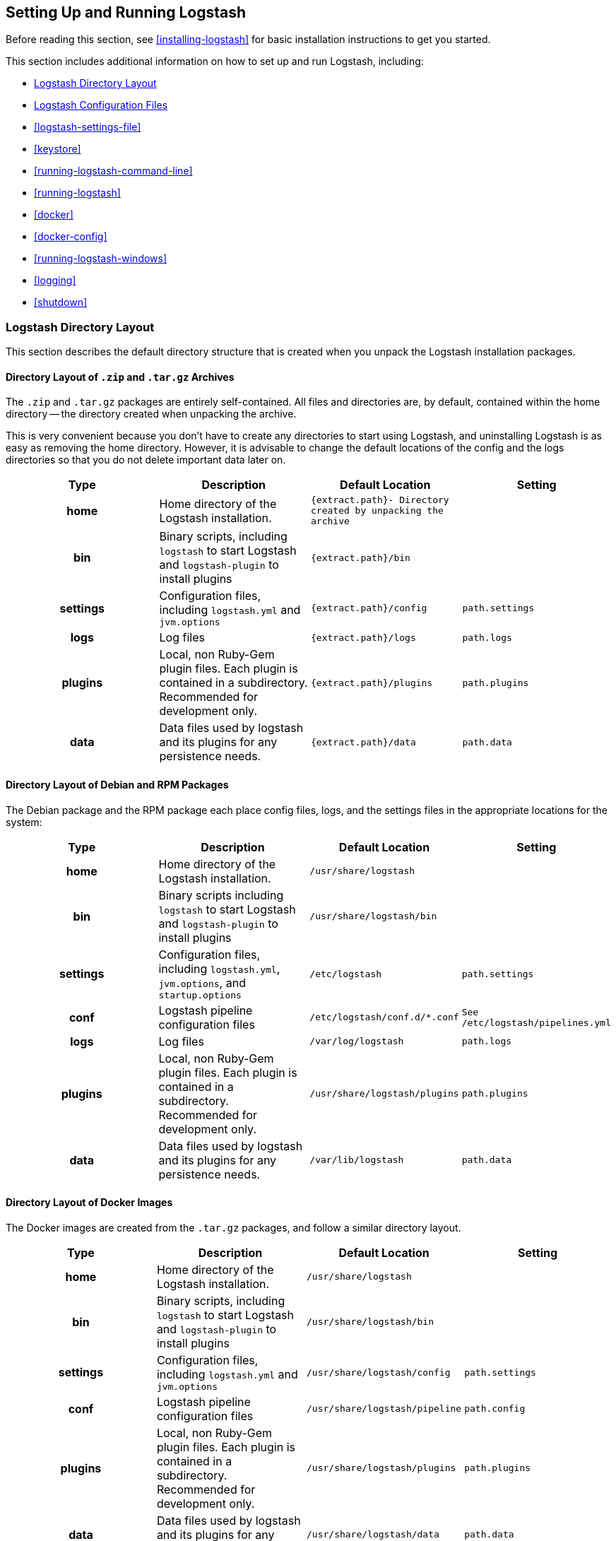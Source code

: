 [[setup-logstash]]
== Setting Up and Running Logstash

Before reading this section, see <<installing-logstash>> for basic installation instructions to get you started.

This section includes additional information on how to set up and run Logstash, including:

* <<dir-layout>>
* <<config-setting-files>>
* <<logstash-settings-file>>
* <<keystore>>
* <<running-logstash-command-line>>
* <<running-logstash>>
* <<docker>>
* <<docker-config>>
* <<running-logstash-windows>>
* <<logging>>
* <<shutdown>>


[[dir-layout]]
=== Logstash Directory Layout

This section describes the default directory structure that is created when you unpack the Logstash installation packages.

[[zip-targz-layout]]
==== Directory Layout of `.zip` and `.tar.gz` Archives

The `.zip` and `.tar.gz` packages are entirely self-contained. All files and
directories are, by default, contained within the home directory -- the directory
created when unpacking the archive.

This is very convenient because you don't have to create any directories to start using Logstash, and uninstalling
Logstash is as easy as removing the home directory.  However, it is advisable to change the default locations of the
config and the logs directories so that you do not delete important data later on.

[cols="<h,<,<m,<m",options="header",]
|=======================================================================
| Type | Description | Default Location | Setting
| home
  | Home directory of the Logstash installation.
  | `{extract.path}`- Directory created by unpacking the archive
 d|

| bin
  | Binary scripts, including `logstash` to start Logstash
    and `logstash-plugin` to install plugins
  | `{extract.path}/bin`
 d|

| settings
  | Configuration files, including `logstash.yml` and `jvm.options`
  | `{extract.path}/config`
  | `path.settings`

| logs
  | Log files
  | `{extract.path}/logs`
  | `path.logs`

| plugins
  | Local, non Ruby-Gem plugin files. Each plugin is contained in a subdirectory. Recommended for development only.
  | `{extract.path}/plugins`
  | `path.plugins`

| data
  | Data files used by logstash and its plugins for any persistence needs.
  | `{extract.path}/data`
  | `path.data`

|=======================================================================

[[deb-layout]]
==== Directory Layout of Debian and RPM Packages

The Debian package and the RPM package each place config files, logs, and the settings files in the appropriate
locations for the system:

[cols="<h,<,<m,<m",options="header",]
|=======================================================================
| Type | Description | Default Location | Setting
| home
  | Home directory of the Logstash installation.
  | `/usr/share/logstash`
 d|

| bin
  | Binary scripts including `logstash` to start Logstash
    and `logstash-plugin` to install plugins
  | `/usr/share/logstash/bin`
 d|

| settings
  | Configuration files, including `logstash.yml`, `jvm.options`, and `startup.options`
  | `/etc/logstash`
  | `path.settings`

| conf
  | Logstash pipeline configuration files
  | `/etc/logstash/conf.d/*.conf`
  | See `/etc/logstash/pipelines.yml`

| logs
  | Log files
  | `/var/log/logstash`
  | `path.logs`

| plugins
  | Local, non Ruby-Gem plugin files. Each plugin is contained in a subdirectory. Recommended for development only.
  | `/usr/share/logstash/plugins`
  | `path.plugins`

| data
  | Data files used by logstash and its plugins for any persistence needs.
  | `/var/lib/logstash`
  | `path.data`

|=======================================================================

[[docker-layout]]
==== Directory Layout of Docker Images

The Docker images are created from the `.tar.gz` packages, and follow a
similar directory layout.

[cols="<h,<,<m,<m",options="header",]
|=======================================================================
| Type | Description | Default Location | Setting
| home
  | Home directory of the Logstash installation.
  | `/usr/share/logstash`
 d|

| bin
  | Binary scripts, including `logstash` to start Logstash
    and `logstash-plugin` to install plugins
  | `/usr/share/logstash/bin`
 d|

| settings
  | Configuration files, including `logstash.yml` and `jvm.options`
  | `/usr/share/logstash/config`
  | `path.settings`

| conf
  | Logstash pipeline configuration files
  | `/usr/share/logstash/pipeline`
  | `path.config`

| plugins
  | Local, non Ruby-Gem plugin files. Each plugin is contained in a subdirectory. Recommended for development only.
  | `/usr/share/logstash/plugins`
  | `path.plugins`

| data
  | Data files used by logstash and its plugins for any persistence needs.
  | `/usr/share/logstash/data`
  | `path.data`

|=======================================================================

NOTE: Logstash Docker containers do not create log files by default. They log
to standard output.

[[config-setting-files]]
=== Logstash Configuration Files

Logstash has two types of configuration files: _pipeline configuration files_, which define the Logstash processing
pipeline, and _settings files_, which specify options that control Logstash startup and execution.

[[pipeline-config-files]]
==== Pipeline Configuration Files

You create pipeline configuration files when you define the stages of your Logstash processing pipeline. On deb and
rpm, you place the pipeline configuration files in the `/etc/logstash/conf.d` directory. Logstash tries to load only
files with `.conf` extension in the `/etc/logstash/conf.d directory` and ignores all other files.

See <<configuration>> for more info.

[[settings-files]]
==== Settings Files

The settings files are already defined in the Logstash installation. Logstash includes the following settings files:

*`logstash.yml`*::
  Contains Logstash configuration flags. You can set flags in this file instead of passing the flags at the command
  line. Any flags that you set at the command line override the corresponding settings in the `logstash.yml` file. See <<logstash-settings-file>> for more info.
*`pipelines.yml`*::
  Contains the framework and instructions for running multiple pipelines in a single Logstash instance. See <<multiple-pipelines>> for more info.
*`jvm.options`*::
  Contains JVM configuration flags. Use this file to set initial and maximum values for
  total heap space. You can also use this file to set the locale for Logstash.
  Specify each flag on a separate line. All other settings in this file are
  considered expert settings.
*`log4j2.properties`*:: Contains default settings for `log4j 2` library. See <<log4j2>> for more info.
*`startup.options` (Linux)*::
  Contains options used by the `system-install` script in `/usr/share/logstash/bin` to build the appropriate startup
  script for your system. When you install the Logstash package, the `system-install` script executes at the end of the
  installation process and uses the settings specified in `startup.options` to set options such as the user, group,
  service name, and service description. By default, Logstash services are installed under the user `logstash`. The `startup.options` file makes it easier for you to install multiple instances of the Logstash service. You can copy
  the file and change the values for specific settings. Note that the `startup.options` file is not read at startup. If
  you want to change the Logstash startup script (for example, to change the Logstash user or read from a different
  configuration path), you must re-run the `system-install` script (as root) to pass in the new settings.
